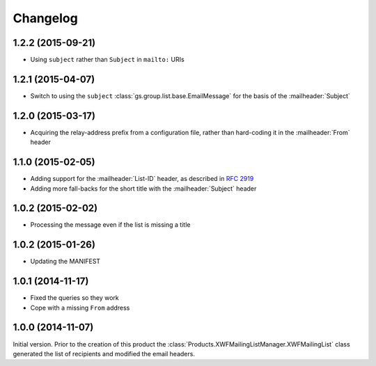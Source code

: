 Changelog
=========

1.2.2 (2015-09-21)
------------------

* Using ``subject`` rather than ``Subject`` in ``mailto:`` URIs

1.2.1 (2015-04-07)
------------------

* Switch to using the ``subject``
  :class:`gs.group.list.base.EmailMessage` for the basis of the
  :mailheader:`Subject`

1.2.0 (2015-03-17)
------------------

* Acquiring the relay-address prefix from a configuration file,
  rather than hard-coding it in the :mailheader:`From` header

1.1.0 (2015-02-05)
------------------

* Adding support for the :mailheader:`List-ID` header, as
  described in :rfc:`2919`
* Adding more fall-backs for the short title with the 
  :mailheader:`Subject` header

1.0.2 (2015-02-02)
------------------

* Processing the message even if the list is missing a title

1.0.2 (2015-01-26)
------------------

* Updating the MANIFEST

1.0.1 (2014-11-17)
------------------

* Fixed the queries so they work
* Cope with a missing ``From`` address

1.0.0 (2014-11-07)
------------------

Initial version. Prior to the creation of this product the
:class:`Products.XWFMailingListManager.XWFMailingList` class
generated the list of recipients and modified the email headers.

..  LocalWords:  Changelog
